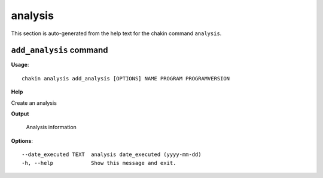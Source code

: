 analysis
========

This section is auto-generated from the help text for the chakin command
``analysis``.


``add_analysis`` command
------------------------

**Usage**::

    chakin analysis add_analysis [OPTIONS] NAME PROGRAM PROGRAMVERSION

**Help**

Create an analysis


**Output**


    Analysis information
    
**Options**::


      --date_executed TEXT  analysis date_executed (yyyy-mm-dd)
      -h, --help            Show this message and exit.
    
